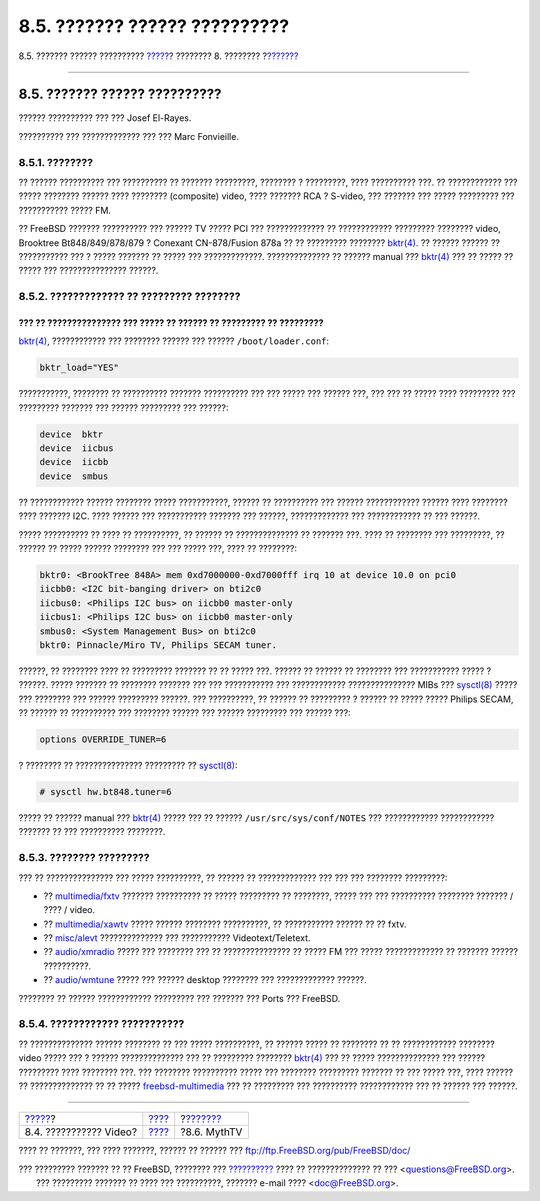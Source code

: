 ==============================
8.5. ??????? ?????? ??????????
==============================

.. raw:: html

   <div class="navheader">

8.5. ??????? ?????? ??????????
`????? <video-playback.html>`__?
???????? 8. ????????
?\ `??????? <mythtv.html>`__

--------------

.. raw:: html

   </div>

.. raw:: html

   <div class="sect1">

.. raw:: html

   <div class="titlepage" xmlns="">

.. raw:: html

   <div>

.. raw:: html

   <div>

8.5. ??????? ?????? ??????????
------------------------------

.. raw:: html

   </div>

.. raw:: html

   <div>

?????? ?????????? ??? ??? Josef El-Rayes.

.. raw:: html

   </div>

.. raw:: html

   <div>

?????????? ??? ????????????? ??? ??? Marc Fonvieille.

.. raw:: html

   </div>

.. raw:: html

   </div>

.. raw:: html

   </div>

.. raw:: html

   <div class="sect2">

.. raw:: html

   <div class="titlepage" xmlns="">

.. raw:: html

   <div>

.. raw:: html

   <div>

8.5.1. ????????
~~~~~~~~~~~~~~~

.. raw:: html

   </div>

.. raw:: html

   </div>

.. raw:: html

   </div>

?? ?????? ?????????? ??? ?????????? ?? ??????? ?????????, ???????? ?
?????????, ???? ?????????? ???. ?? ???????????? ??? ????? ????????
?????? ???? ???????? (composite) video, ???? ??????? RCA ? S-video, ???
??????? ??? ????? ????????? ??? ??????????? ????? FM.

?? FreeBSD ??????? ?????????? ??? ?????? TV ????? PCI ??? ?????????????
?? ???????????? ????????? ???????? video, Brooktree Bt848/849/878/879 ?
Conexant CN-878/Fusion 878a ?? ?? ????????? ????????
`bktr(4) <http://www.FreeBSD.org/cgi/man.cgi?query=bktr&sektion=4>`__.
?? ?????? ?????? ?? ??????????? ??? ? ????? ??????? ?? ????? ???
?????????????. ?????????????? ?? ?????? manual ???
`bktr(4) <http://www.FreeBSD.org/cgi/man.cgi?query=bktr&sektion=4>`__
??? ?? ????? ?? ????? ??? ??????????????? ??????.

.. raw:: html

   </div>

.. raw:: html

   <div class="sect2">

.. raw:: html

   <div class="titlepage" xmlns="">

.. raw:: html

   <div>

.. raw:: html

   <div>

8.5.2. ????????????? ?? ????????? ????????
~~~~~~~~~~~~~~~~~~~~~~~~~~~~~~~~~~~~~~~~~~

.. raw:: html

   </div>

.. raw:: html

   </div>

.. raw:: html

   </div>

??? ?? ??????????????? ??? ????? ?? ?????? ?? ????????? ?? ?????????
????????
`bktr(4) <http://www.FreeBSD.org/cgi/man.cgi?query=bktr&sektion=4>`__,
???????????? ??? ???????? ?????? ??? ?????? ``/boot/loader.conf``:

.. code:: programlisting

    bktr_load="YES"

???????????, ???????? ?? ?????????? ??????? ?????????? ??? ??? ????? ???
?????? ???, ??? ??? ?? ????? ???? ????????? ??? ????????? ??????? ???
?????? ????????? ??? ??????:

.. code:: programlisting

    device  bktr
    device  iicbus
    device  iicbb
    device  smbus

?? ???????????? ?????? ???????? ????? ???????????, ?????? ?? ??????????
??? ?????? ???????????? ?????? ???? ???????? ???? ??????? I2C. ????
?????? ??? ??????????? ??????? ??? ??????, ????????????? ???
???????????? ?? ??? ??????.

????? ?????????? ?? ???? ?? ??????????, ?? ?????? ?? ?????????????? ??
??????? ???. ???? ?? ???????? ??? ?????????, ?? ?????? ?? ????? ??????
???????? ??? ??? ????? ???, ???? ?? ????????:

.. code:: programlisting

    bktr0: <BrookTree 848A> mem 0xd7000000-0xd7000fff irq 10 at device 10.0 on pci0
    iicbb0: <I2C bit-banging driver> on bti2c0
    iicbus0: <Philips I2C bus> on iicbb0 master-only
    iicbus1: <Philips I2C bus> on iicbb0 master-only
    smbus0: <System Management Bus> on bti2c0
    bktr0: Pinnacle/Miro TV, Philips SECAM tuner.

??????, ?? ???????? ???? ?? ????????? ??????? ?? ?? ????? ???. ?????? ??
?????? ?? ???????? ??? ??????????? ????? ? ??????. ????? ??????? ??
???????? ??????? ??? ??? ??????????? ??? ???????????? ???????????????
MIBs ???
`sysctl(8) <http://www.FreeBSD.org/cgi/man.cgi?query=sysctl&sektion=8>`__
????? ??? ???????? ??? ?????? ????????? ??????. ??? ??????????, ??
?????? ?? ????????? ? ?????? ?? ????? ????? Philips SECAM, ?? ?????? ??
?????????? ??? ???????? ?????? ??? ?????? ????????? ??? ?????? ???:

.. code:: programlisting

    options OVERRIDE_TUNER=6

? ???????? ?? ??????????????? ????????? ??
`sysctl(8) <http://www.FreeBSD.org/cgi/man.cgi?query=sysctl&sektion=8>`__:

.. code:: screen

    # sysctl hw.bt848.tuner=6

????? ?? ?????? manual ???
`bktr(4) <http://www.FreeBSD.org/cgi/man.cgi?query=bktr&sektion=4>`__
????? ??? ?? ?????? ``/usr/src/sys/conf/NOTES`` ??? ????????????
???????????? ??????? ?? ??? ?????????? ????????.

.. raw:: html

   </div>

.. raw:: html

   <div class="sect2">

.. raw:: html

   <div class="titlepage" xmlns="">

.. raw:: html

   <div>

.. raw:: html

   <div>

8.5.3. ???????? ?????????
~~~~~~~~~~~~~~~~~~~~~~~~~

.. raw:: html

   </div>

.. raw:: html

   </div>

.. raw:: html

   </div>

??? ?? ??????????????? ??? ????? ??????????, ?? ?????? ?? ?????????????
??? ??? ??? ???????? ?????????:

.. raw:: html

   <div class="itemizedlist">

-  ??
   `multimedia/fxtv <http://www.freebsd.org/cgi/url.cgi?ports/multimedia/fxtv/pkg-descr>`__
   ??????? ?????????? ?? ????? ????????? ?? ????????, ????? ??? ???
   ?????????? ???????? ??????? / ???? / video.

-  ??
   `multimedia/xawtv <http://www.freebsd.org/cgi/url.cgi?ports/multimedia/xawtv/pkg-descr>`__
   ????? ?????? ???????? ??????????, ?? ??????????? ?????? ?? ?? fxtv.

-  ??
   `misc/alevt <http://www.freebsd.org/cgi/url.cgi?ports/misc/alevt/pkg-descr>`__
   ?????????????? ??? ??????????? Videotext/Teletext.

-  ??
   `audio/xmradio <http://www.freebsd.org/cgi/url.cgi?ports/audio/xmradio/pkg-descr>`__
   ????? ??? ???????? ??? ?? ??????????????? ?? ????? FM ??? ?????
   ????????????? ?? ??????? ?????? ??????????.

-  ??
   `audio/wmtune <http://www.freebsd.org/cgi/url.cgi?ports/audio/wmtune/pkg-descr>`__
   ????? ??? ?????? desktop ???????? ??? ????????????? ??????.

.. raw:: html

   </div>

???????? ?? ?????? ???????????? ????????? ??? ??????? ??? Ports ???
FreeBSD.

.. raw:: html

   </div>

.. raw:: html

   <div class="sect2">

.. raw:: html

   <div class="titlepage" xmlns="">

.. raw:: html

   <div>

.. raw:: html

   <div>

8.5.4. ???????????? ???????????
~~~~~~~~~~~~~~~~~~~~~~~~~~~~~~~

.. raw:: html

   </div>

.. raw:: html

   </div>

.. raw:: html

   </div>

?? ?????????????? ?????? ???????? ?? ??? ????? ??????????, ?? ??????
????? ?? ???????? ?? ?? ???????????? ???????? video ????? ??? ? ??????
?????????????? ??? ?? ????????? ????????
`bktr(4) <http://www.FreeBSD.org/cgi/man.cgi?query=bktr&sektion=4>`__
??? ?? ????? ?????????????? ??? ?????? ????????? ???? ???????? ???. ???
???????? ?????????? ????? ??? ???????? ????????? ??????? ?? ??? ?????
???, ???? ?????? ?? ?????????????? ?? ?? ?????
`freebsd-multimedia <http://lists.FreeBSD.org/mailman/listinfo/freebsd-multimedia>`__
??? ?? ????????? ??? ?????????? ???????????? ??? ?? ?????? ??? ??????.

.. raw:: html

   </div>

.. raw:: html

   </div>

.. raw:: html

   <div class="navfooter">

--------------

+------------------------------------+------------------------------+--------------------------------+
| `????? <video-playback.html>`__?   | `???? <multimedia.html>`__   | ?\ `??????? <mythtv.html>`__   |
+------------------------------------+------------------------------+--------------------------------+
| 8.4. ??????????? Video?            | `???? <index.html>`__        | ?8.6. MythTV                   |
+------------------------------------+------------------------------+--------------------------------+

.. raw:: html

   </div>

???? ?? ???????, ??? ???? ???????, ?????? ?? ?????? ???
ftp://ftp.FreeBSD.org/pub/FreeBSD/doc/

| ??? ????????? ??????? ?? ?? FreeBSD, ???????? ???
  `?????????? <http://www.FreeBSD.org/docs.html>`__ ???? ??
  ?????????????? ?? ??? <questions@FreeBSD.org\ >.
|  ??? ????????? ??????? ?? ???? ??? ??????????, ??????? e-mail ????
  <doc@FreeBSD.org\ >.

